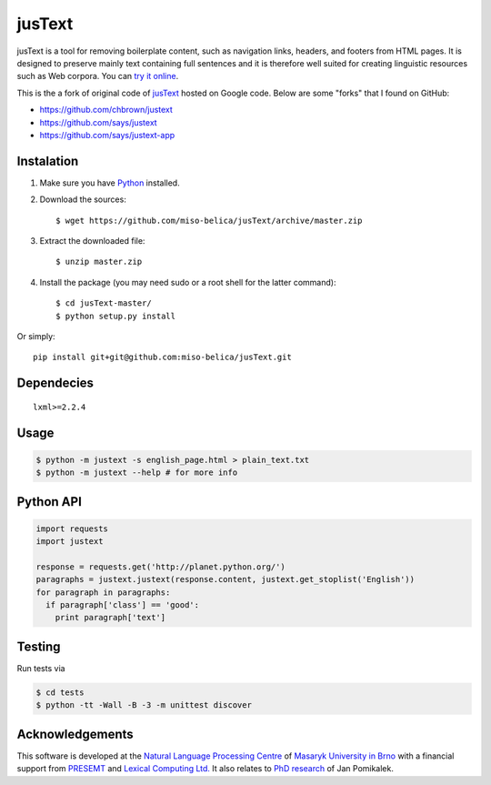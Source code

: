 .. _jusText: http://code.google.com/p/justext/
.. _Python: http://www.python.org/
.. _lxml: http://lxml.de/

jusText
=======
jusText is a tool for removing boilerplate content, such as navigation links,
headers, and footers from HTML pages. It is designed to preserve mainly text
containing full sentences and it is therefore well suited for creating
linguistic resources such as Web corpora. You can `try it online <http://nlp.fi.muni.cz/projects/justext/>`_.

This is the a fork of original code of jusText_ hosted on Google code. Below are some "forks" that I found on GitHub:

- https://github.com/chbrown/justext
- https://github.com/says/justext
- https://github.com/says/justext-app

Instalation
-----------
1. Make sure you have Python_ installed.
2. Download the sources::

     $ wget https://github.com/miso-belica/jusText/archive/master.zip

3. Extract the downloaded file::

     $ unzip master.zip

4. Install the package (you may need sudo or a root shell for the latter
   command)::

     $ cd jusText-master/
     $ python setup.py install

Or simply::

  pip install git+git@github.com:miso-belica/jusText.git

Dependecies
-----------
::

  lxml>=2.2.4

Usage
-----
.. code-block:: bash

  $ python -m justext -s english_page.html > plain_text.txt
  $ python -m justext --help # for more info

Python API
----------
.. code-block:: python

  import requests
  import justext

  response = requests.get('http://planet.python.org/')
  paragraphs = justext.justext(response.content, justext.get_stoplist('English'))
  for paragraph in paragraphs:
    if paragraph['class'] == 'good':
      print paragraph['text']

Testing
-------
Run tests via

.. code-block:: bash

  $ cd tests
  $ python -tt -Wall -B -3 -m unittest discover

Acknowledgements
----------------
.. _`Natural Language Processing Centre`: http://nlp.fi.muni.cz/en/nlpc
.. _`Masaryk University in Brno`: http://nlp.fi.muni.cz/en
.. _PRESEMT: http://presemt.eu/
.. _`Lexical Computing Ltd.`: http://lexicalcomputing.com/
.. _`PhD research`: http://is.muni.cz/th/45523/fi_d/phdthesis.pdf

This software is developed at the `Natural Language Processing Centre`_ of `Masaryk University in Brno`_ with a financial support from PRESEMT_ and `Lexical Computing Ltd.`_ It also relates to `PhD research`_ of Jan Pomikalek.

